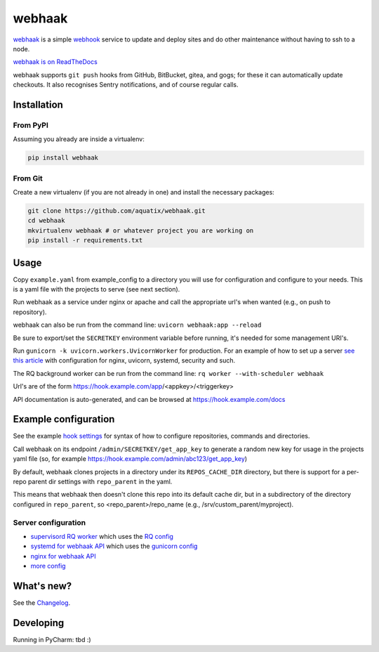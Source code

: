 webhaak
=======

|PyPI version| |PyPI downloads| |PyPI license| |Code quality| |Known vulnerabilities|

`webhaak`_ is a simple `webhook`_ service to update and deploy sites and do
other maintenance without having to ssh to a node.

`webhaak is on ReadTheDocs <https://webhaak.readthedocs.io/en/latest/>`_

webhaak supports ``git push`` hooks from GitHub, BitBucket, gitea, and gogs; for these it can automatically update checkouts. It also recognises Sentry notifications, and of course regular calls.


Installation
------------

From PyPI
~~~~~~~~~

Assuming you already are inside a virtualenv:

.. code-block:: bash

    pip install webhaak

From Git
~~~~~~~~

Create a new virtualenv (if you are not already in one) and install the
necessary packages:

.. code-block:: bash

    git clone https://github.com/aquatix/webhaak.git
    cd webhaak
    mkvirtualenv webhaak # or whatever project you are working on
    pip install -r requirements.txt


Usage
-----

Copy ``example.yaml`` from example_config to a directory you will use for configuration and
configure to your needs. This is a yaml file with the projects to serve (see next section).

Run webhaak as a service under nginx or apache and call the appropriate
url's when wanted (e.g., on push to repository).

webhaak can also be run from the command line: ``uvicorn webhaak:app --reload``

Be sure to export/set the ``SECRETKEY`` environment variable before running, it's needed for some management URI's.

Run ``gunicorn -k uvicorn.workers.UvicornWorker`` for production. For an example of how to set up a server `see this article <https://www.slingacademy.com/article/deploying-fastapi-on-ubuntu-with-nginx-and-lets-encrypt/>`_ with configuration for nginx, uvicorn, systemd, security and such.

The RQ background worker can be run from the command line: ``rq worker --with-scheduler webhaak``

Url's are of the form https://hook.example.com/app/<appkey>/<triggerkey>

API documentation is auto-generated, and can be browsed at https://hook.example.com/docs


Example configuration
---------------------

See the example `hook settings`_ for syntax of how to configure
repositories, commands and directories.

Call webhaak on its endpoint ``/admin/SECRETKEY/get_app_key`` to generate a random new key for
usage in the projects yaml file (so, for example https://hook.example.com/admin/abc123/get_app_key)

By default, webhaak clones projects in a directory under its
``REPOS_CACHE_DIR`` directory, but there is support for a per-repo parent dir
settings with ``repo_parent`` in the yaml.

This means that webhaak then doesn't clone this repo into its default cache
dir, but in a subdirectory of the directory configured in ``repo_parent``, so
<repo_parent>/repo_name (e.g., /srv/custom_parent/myproject).


Server configuration
~~~~~~~~~~~~~~~~~~~~

* `supervisord RQ worker`_ which uses the `RQ config`_
* `systemd for webhaak API`_ which uses the `gunicorn config`_
* `nginx for webhaak API`_
* `more config`_


What's new?
-----------

See the `Changelog`_.


Developing
----------

Running in PyCharm: tbd :)


.. _webhaak: https://github.com/aquatix/webhaak
.. _webhook: https://en.wikipedia.org/wiki/Webhook
.. |PyPI version| image:: https://img.shields.io/pypi/v/webhaak.svg
   :target: https://pypi.python.org/pypi/webhaak/
.. |PyPI downloads| image:: https://img.shields.io/pypi/dm/webhaak.svg
   :target: https://pypi.python.org/pypi/webhaak/
.. |PyPI license| image:: https://img.shields.io/github/license/aquatix/webhaak.svg
   :target: https://pypi.python.org/pypi/webhaak/
.. |Code quality| image:: https://api.codacy.com/project/badge/Grade/e18e62698761411482716d0fceb65bfe
   :target: https://www.codacy.com/app/aquatix/webhaak?utm_source=github.com&amp;utm_medium=referral&amp;utm_content=aquatix/webhaak&amp;utm_campaign=Badge_Grade
   :alt: Code Quality
.. |Known vulnerabilities| image:: https://snyk.io/test/github/aquatix/webhaak/badge.svg?targetFile=requirements.txt
   :target: https://snyk.io/test/github/aquatix/webhaak
   :alt: Known vulnerabilities
.. _hook settings: https://github.com/aquatix/webhaak/blob/master/example_config/examples.yaml
.. _vhost for Apache2.4: https://github.com/aquatix/webhaak/blob/master/example_config/apache_vhost.conf
.. _uwsgi.ini: https://github.com/aquatix/webhaak/blob/master/example_config/uwsgi.ini
.. _supervisord RQ worker: https://github.com/aquatix/webhaak/blob/master/example_config/supervisord/webhaak_rq_worker.conf
.. _RQ config: https://github.com/aquatix/webhaak/blob/master/example_config/rq_settings.example.py
.. _systemd for webhaak API: https://github.com/aquatix/webhaak/blob/master/example_config/systemd/webhaak.service
.. _gunicorn config: https://github.com/aquatix/webhaak/blob/master/example_config/gunicorn_webhaak_conf.py
.. _more config: https://github.com/aquatix/webhaak/tree/master/example_config
.. _nginx for webhaak API: https://github.com/aquatix/webhaak/blob/master/example_config/nginx/hook.example.com.conf
.. _Changelog: https://github.com/aquatix/webhaak/blob/master/CHANGELOG.md

